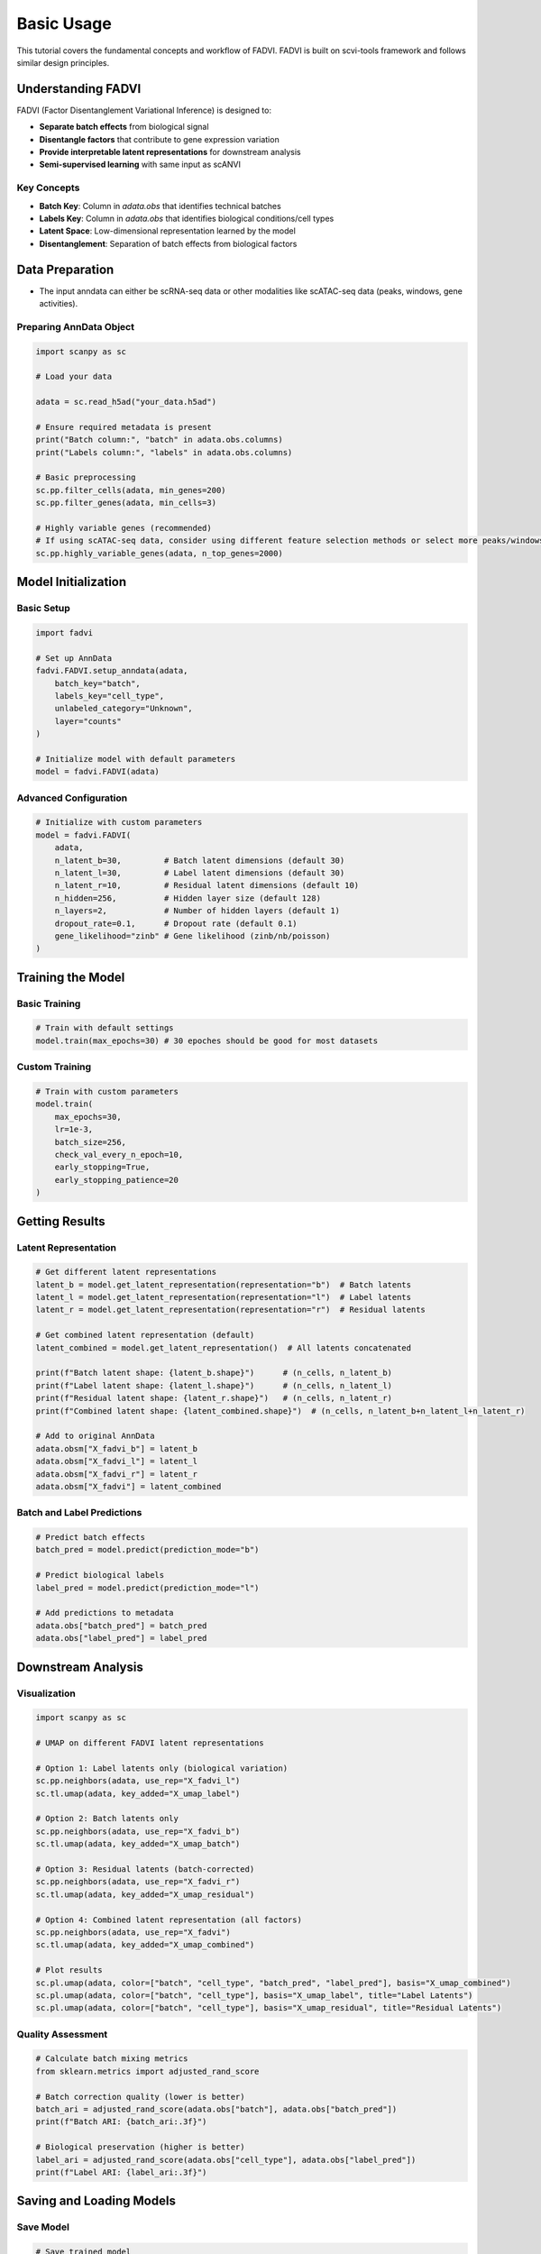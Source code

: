 Basic Usage
========================================

This tutorial covers the fundamental concepts and workflow of FADVI. FADVI is built on scvi-tools framework and follows similar design principles.

Understanding FADVI
----------------------------------------

FADVI (Factor Disentanglement Variational Inference) is designed to:

* **Separate batch effects** from biological signal
* **Disentangle factors** that contribute to gene expression variation
* **Provide interpretable latent representations** for downstream analysis
* **Semi-supervised learning** with same input as scANVI

Key Concepts
~~~~~~~~~~~~~~~~~~~~~~~~~~~~~~~~~~~~~~~~

* **Batch Key**: Column in `adata.obs` that identifies technical batches
* **Labels Key**: Column in `adata.obs` that identifies biological conditions/cell types
* **Latent Space**: Low-dimensional representation learned by the model
* **Disentanglement**: Separation of batch effects from biological factors

Data Preparation
-----------------------------------------

* The input anndata can either be scRNA-seq data or other modalities like scATAC-seq data (peaks, windows, gene activities).

Preparing AnnData Object
~~~~~~~~~~~~~~~~~~~~~~~~~~~~~~~~~~~~~~~~

.. code-block:: python

   import scanpy as sc
   
   # Load your data
   
   adata = sc.read_h5ad("your_data.h5ad")
   
   # Ensure required metadata is present
   print("Batch column:", "batch" in adata.obs.columns)
   print("Labels column:", "labels" in adata.obs.columns)
   
   # Basic preprocessing
   sc.pp.filter_cells(adata, min_genes=200)
   sc.pp.filter_genes(adata, min_cells=3)
   
   # Highly variable genes (recommended)
   # If using scATAC-seq data, consider using different feature selection methods or select more peaks/windows (e.g. ~50k)
   sc.pp.highly_variable_genes(adata, n_top_genes=2000)

Model Initialization
------------------------------------------

Basic Setup
~~~~~~~~~~~~~~~~~~~~~~~~~~~~~~~~~~~~~~~~~~

.. code-block:: python

   import fadvi

   # Set up AnnData
   fadvi.FADVI.setup_anndata(adata,
       batch_key="batch",
       labels_key="cell_type",
       unlabeled_category="Unknown",
       layer="counts"
   )

   # Initialize model with default parameters
   model = fadvi.FADVI(adata)

Advanced Configuration
~~~~~~~~~~~~~~~~~~~~~~~~~~~~~~~~~~~~~~~~~~~

.. code-block:: python

   # Initialize with custom parameters
   model = fadvi.FADVI(
       adata,
       n_latent_b=30,         # Batch latent dimensions (default 30)
       n_latent_l=30,         # Label latent dimensions (default 30)
       n_latent_r=10,         # Residual latent dimensions (default 10)
       n_hidden=256,          # Hidden layer size (default 128)
       n_layers=2,            # Number of hidden layers (default 1)
       dropout_rate=0.1,      # Dropout rate (default 0.1)
       gene_likelihood="zinb" # Gene likelihood (zinb/nb/poisson)
   )

Training the Model
--------------------------------------------

Basic Training
~~~~~~~~~~~~~~~~~~~~~~~~~~~~~~~~~~~~~~~~~~~~

.. code-block:: python

   # Train with default settings
   model.train(max_epochs=30) # 30 epoches should be good for most datasets

Custom Training
~~~~~~~~~~~~~~~~~~~~~~~~~~~~~~~~~~~~~~~~~~~~

.. code-block:: python

   # Train with custom parameters
   model.train(
       max_epochs=30,
       lr=1e-3,
       batch_size=256,
       check_val_every_n_epoch=10,
       early_stopping=True,
       early_stopping_patience=20
   )

Getting Results
---------------------------------------------

Latent Representation
~~~~~~~~~~~~~~~~~~~~~~~~~~~~~~~~~~~~~~~~~~~~~

.. code-block:: python

   # Get different latent representations
   latent_b = model.get_latent_representation(representation="b")  # Batch latents
   latent_l = model.get_latent_representation(representation="l")  # Label latents  
   latent_r = model.get_latent_representation(representation="r")  # Residual latents
   
   # Get combined latent representation (default)
   latent_combined = model.get_latent_representation()  # All latents concatenated
   
   print(f"Batch latent shape: {latent_b.shape}")      # (n_cells, n_latent_b)
   print(f"Label latent shape: {latent_l.shape}")      # (n_cells, n_latent_l)
   print(f"Residual latent shape: {latent_r.shape}")   # (n_cells, n_latent_r)
   print(f"Combined latent shape: {latent_combined.shape}")  # (n_cells, n_latent_b+n_latent_l+n_latent_r)
   
   # Add to original AnnData
   adata.obsm["X_fadvi_b"] = latent_b
   adata.obsm["X_fadvi_l"] = latent_l
   adata.obsm["X_fadvi_r"] = latent_r
   adata.obsm["X_fadvi"] = latent_combined


Batch and Label Predictions
~~~~~~~~~~~~~~~~~~~~~~~~~~~~~~~~~~~~~~~~~~~~~

.. code-block:: python

   # Predict batch effects
   batch_pred = model.predict(prediction_mode="b")
   
   # Predict biological labels
   label_pred = model.predict(prediction_mode="l")
   
   # Add predictions to metadata
   adata.obs["batch_pred"] = batch_pred
   adata.obs["label_pred"] = label_pred

Downstream Analysis
---------------------------------------------

Visualization
~~~~~~~~~~~~~~~~~~~~~~~~~~~~~~~~~~~~~~~~~~~~~

.. code-block:: python

   import scanpy as sc
   
   # UMAP on different FADVI latent representations
   
   # Option 1: Label latents only (biological variation)
   sc.pp.neighbors(adata, use_rep="X_fadvi_l")
   sc.tl.umap(adata, key_added="X_umap_label")  

   # Option 2: Batch latents only
   sc.pp.neighbors(adata, use_rep="X_fadvi_b")
   sc.tl.umap(adata, key_added="X_umap_batch")  

   # Option 3: Residual latents (batch-corrected)
   sc.pp.neighbors(adata, use_rep="X_fadvi_r")
   sc.tl.umap(adata, key_added="X_umap_residual")

   # Option 4: Combined latent representation (all factors)
   sc.pp.neighbors(adata, use_rep="X_fadvi")
   sc.tl.umap(adata, key_added="X_umap_combined")

   # Plot results
   sc.pl.umap(adata, color=["batch", "cell_type", "batch_pred", "label_pred"], basis="X_umap_combined")
   sc.pl.umap(adata, color=["batch", "cell_type"], basis="X_umap_label", title="Label Latents")
   sc.pl.umap(adata, color=["batch", "cell_type"], basis="X_umap_residual", title="Residual Latents")

Quality Assessment
~~~~~~~~~~~~~~~~~~~~~~~~~~~~~~~~~~~~~~~~~~~~~

.. code-block:: python

   # Calculate batch mixing metrics
   from sklearn.metrics import adjusted_rand_score
   
   # Batch correction quality (lower is better)
   batch_ari = adjusted_rand_score(adata.obs["batch"], adata.obs["batch_pred"])
   print(f"Batch ARI: {batch_ari:.3f}")
   
   # Biological preservation (higher is better)
   label_ari = adjusted_rand_score(adata.obs["cell_type"], adata.obs["label_pred"])
   print(f"Label ARI: {label_ari:.3f}")

Saving and Loading Models
---------------------------------------------

Save Model
~~~~~~~~~~~~~~~~~~~~~~~~~~~~~~~~~~~~~~~~~~~~~

.. code-block:: python

   # Save trained model
   model.save("fadvi_save", overwrite=True, save_anndata=True) 

Load Model
~~~~~~~~~~~~~~~~~~~~~~~~~~~~~~~~~~~~~~~~~~~~~

.. code-block:: python

   # Load pre-trained model
   loaded_model = fadvi.FADVI.load("fadvi_save", adata)

Next Steps
---------------------------------------------

* Explore :doc:`advanced_usage` for more sophisticated use cases
* Explore :doc:`spatial_and_single_cell` for integrating spatial transcriptomics data with single-cell data
* Check the :doc:`../api/index` for detailed parameter descriptions
* See example notebooks
